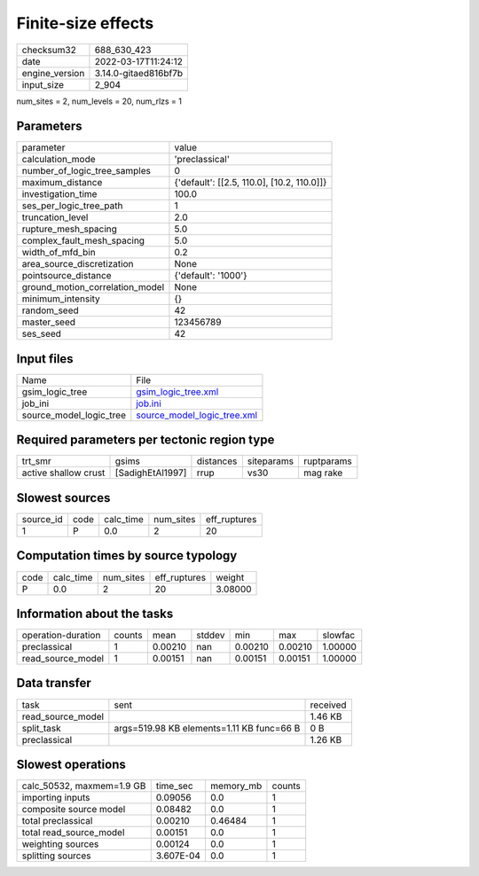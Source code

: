 Finite-size effects
===================

+----------------+----------------------+
| checksum32     | 688_630_423          |
+----------------+----------------------+
| date           | 2022-03-17T11:24:12  |
+----------------+----------------------+
| engine_version | 3.14.0-gitaed816bf7b |
+----------------+----------------------+
| input_size     | 2_904                |
+----------------+----------------------+

num_sites = 2, num_levels = 20, num_rlzs = 1

Parameters
----------
+---------------------------------+--------------------------------------------+
| parameter                       | value                                      |
+---------------------------------+--------------------------------------------+
| calculation_mode                | 'preclassical'                             |
+---------------------------------+--------------------------------------------+
| number_of_logic_tree_samples    | 0                                          |
+---------------------------------+--------------------------------------------+
| maximum_distance                | {'default': [[2.5, 110.0], [10.2, 110.0]]} |
+---------------------------------+--------------------------------------------+
| investigation_time              | 100.0                                      |
+---------------------------------+--------------------------------------------+
| ses_per_logic_tree_path         | 1                                          |
+---------------------------------+--------------------------------------------+
| truncation_level                | 2.0                                        |
+---------------------------------+--------------------------------------------+
| rupture_mesh_spacing            | 5.0                                        |
+---------------------------------+--------------------------------------------+
| complex_fault_mesh_spacing      | 5.0                                        |
+---------------------------------+--------------------------------------------+
| width_of_mfd_bin                | 0.2                                        |
+---------------------------------+--------------------------------------------+
| area_source_discretization      | None                                       |
+---------------------------------+--------------------------------------------+
| pointsource_distance            | {'default': '1000'}                        |
+---------------------------------+--------------------------------------------+
| ground_motion_correlation_model | None                                       |
+---------------------------------+--------------------------------------------+
| minimum_intensity               | {}                                         |
+---------------------------------+--------------------------------------------+
| random_seed                     | 42                                         |
+---------------------------------+--------------------------------------------+
| master_seed                     | 123456789                                  |
+---------------------------------+--------------------------------------------+
| ses_seed                        | 42                                         |
+---------------------------------+--------------------------------------------+

Input files
-----------
+-------------------------+--------------------------------------------------------------+
| Name                    | File                                                         |
+-------------------------+--------------------------------------------------------------+
| gsim_logic_tree         | `gsim_logic_tree.xml <gsim_logic_tree.xml>`_                 |
+-------------------------+--------------------------------------------------------------+
| job_ini                 | `job.ini <job.ini>`_                                         |
+-------------------------+--------------------------------------------------------------+
| source_model_logic_tree | `source_model_logic_tree.xml <source_model_logic_tree.xml>`_ |
+-------------------------+--------------------------------------------------------------+

Required parameters per tectonic region type
--------------------------------------------
+----------------------+------------------+-----------+------------+------------+
| trt_smr              | gsims            | distances | siteparams | ruptparams |
+----------------------+------------------+-----------+------------+------------+
| active shallow crust | [SadighEtAl1997] | rrup      | vs30       | mag rake   |
+----------------------+------------------+-----------+------------+------------+

Slowest sources
---------------
+-----------+------+-----------+-----------+--------------+
| source_id | code | calc_time | num_sites | eff_ruptures |
+-----------+------+-----------+-----------+--------------+
| 1         | P    | 0.0       | 2         | 20           |
+-----------+------+-----------+-----------+--------------+

Computation times by source typology
------------------------------------
+------+-----------+-----------+--------------+---------+
| code | calc_time | num_sites | eff_ruptures | weight  |
+------+-----------+-----------+--------------+---------+
| P    | 0.0       | 2         | 20           | 3.08000 |
+------+-----------+-----------+--------------+---------+

Information about the tasks
---------------------------
+--------------------+--------+---------+--------+---------+---------+---------+
| operation-duration | counts | mean    | stddev | min     | max     | slowfac |
+--------------------+--------+---------+--------+---------+---------+---------+
| preclassical       | 1      | 0.00210 | nan    | 0.00210 | 0.00210 | 1.00000 |
+--------------------+--------+---------+--------+---------+---------+---------+
| read_source_model  | 1      | 0.00151 | nan    | 0.00151 | 0.00151 | 1.00000 |
+--------------------+--------+---------+--------+---------+---------+---------+

Data transfer
-------------
+-------------------+-------------------------------------------+----------+
| task              | sent                                      | received |
+-------------------+-------------------------------------------+----------+
| read_source_model |                                           | 1.46 KB  |
+-------------------+-------------------------------------------+----------+
| split_task        | args=519.98 KB elements=1.11 KB func=66 B | 0 B      |
+-------------------+-------------------------------------------+----------+
| preclassical      |                                           | 1.26 KB  |
+-------------------+-------------------------------------------+----------+

Slowest operations
------------------
+---------------------------+-----------+-----------+--------+
| calc_50532, maxmem=1.9 GB | time_sec  | memory_mb | counts |
+---------------------------+-----------+-----------+--------+
| importing inputs          | 0.09056   | 0.0       | 1      |
+---------------------------+-----------+-----------+--------+
| composite source model    | 0.08482   | 0.0       | 1      |
+---------------------------+-----------+-----------+--------+
| total preclassical        | 0.00210   | 0.46484   | 1      |
+---------------------------+-----------+-----------+--------+
| total read_source_model   | 0.00151   | 0.0       | 1      |
+---------------------------+-----------+-----------+--------+
| weighting sources         | 0.00124   | 0.0       | 1      |
+---------------------------+-----------+-----------+--------+
| splitting sources         | 3.607E-04 | 0.0       | 1      |
+---------------------------+-----------+-----------+--------+